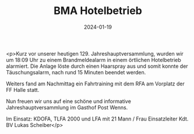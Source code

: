 #+TITLE: BMA Hotelbetrieb
#+DATE: 2024-01-19
#+FACEBOOK_URL: https://facebook.com/ffwenns/posts/749420987220356

<p>Kurz vor unserer heutigen 129. Jahreshauptversammlung, wurden wir um 18:09 Uhr zu einem Brandmeldealarm in einem örtlichen Hotelbetrieb alarmiert. Die Anlage löste durch einen Haarspray aus und somit konnte der Täuschungsalarm, nach rund 15 Minuten beendet werden.

Weiters fand am Nachmittag ein Fahrtraining mit dem RFA am Vorplatz der FF Halle statt. 

Nun freuen wir uns auf eine schöne und informative Jahreshauptversammlung im Gasthof Post Wenns. 

Im Einsatz:
KDOFA, TLFA 2000 und LFA mit 21 Mann / Frau
Einsatzleiter Kdt. BV Lukas Scheiber</p>
